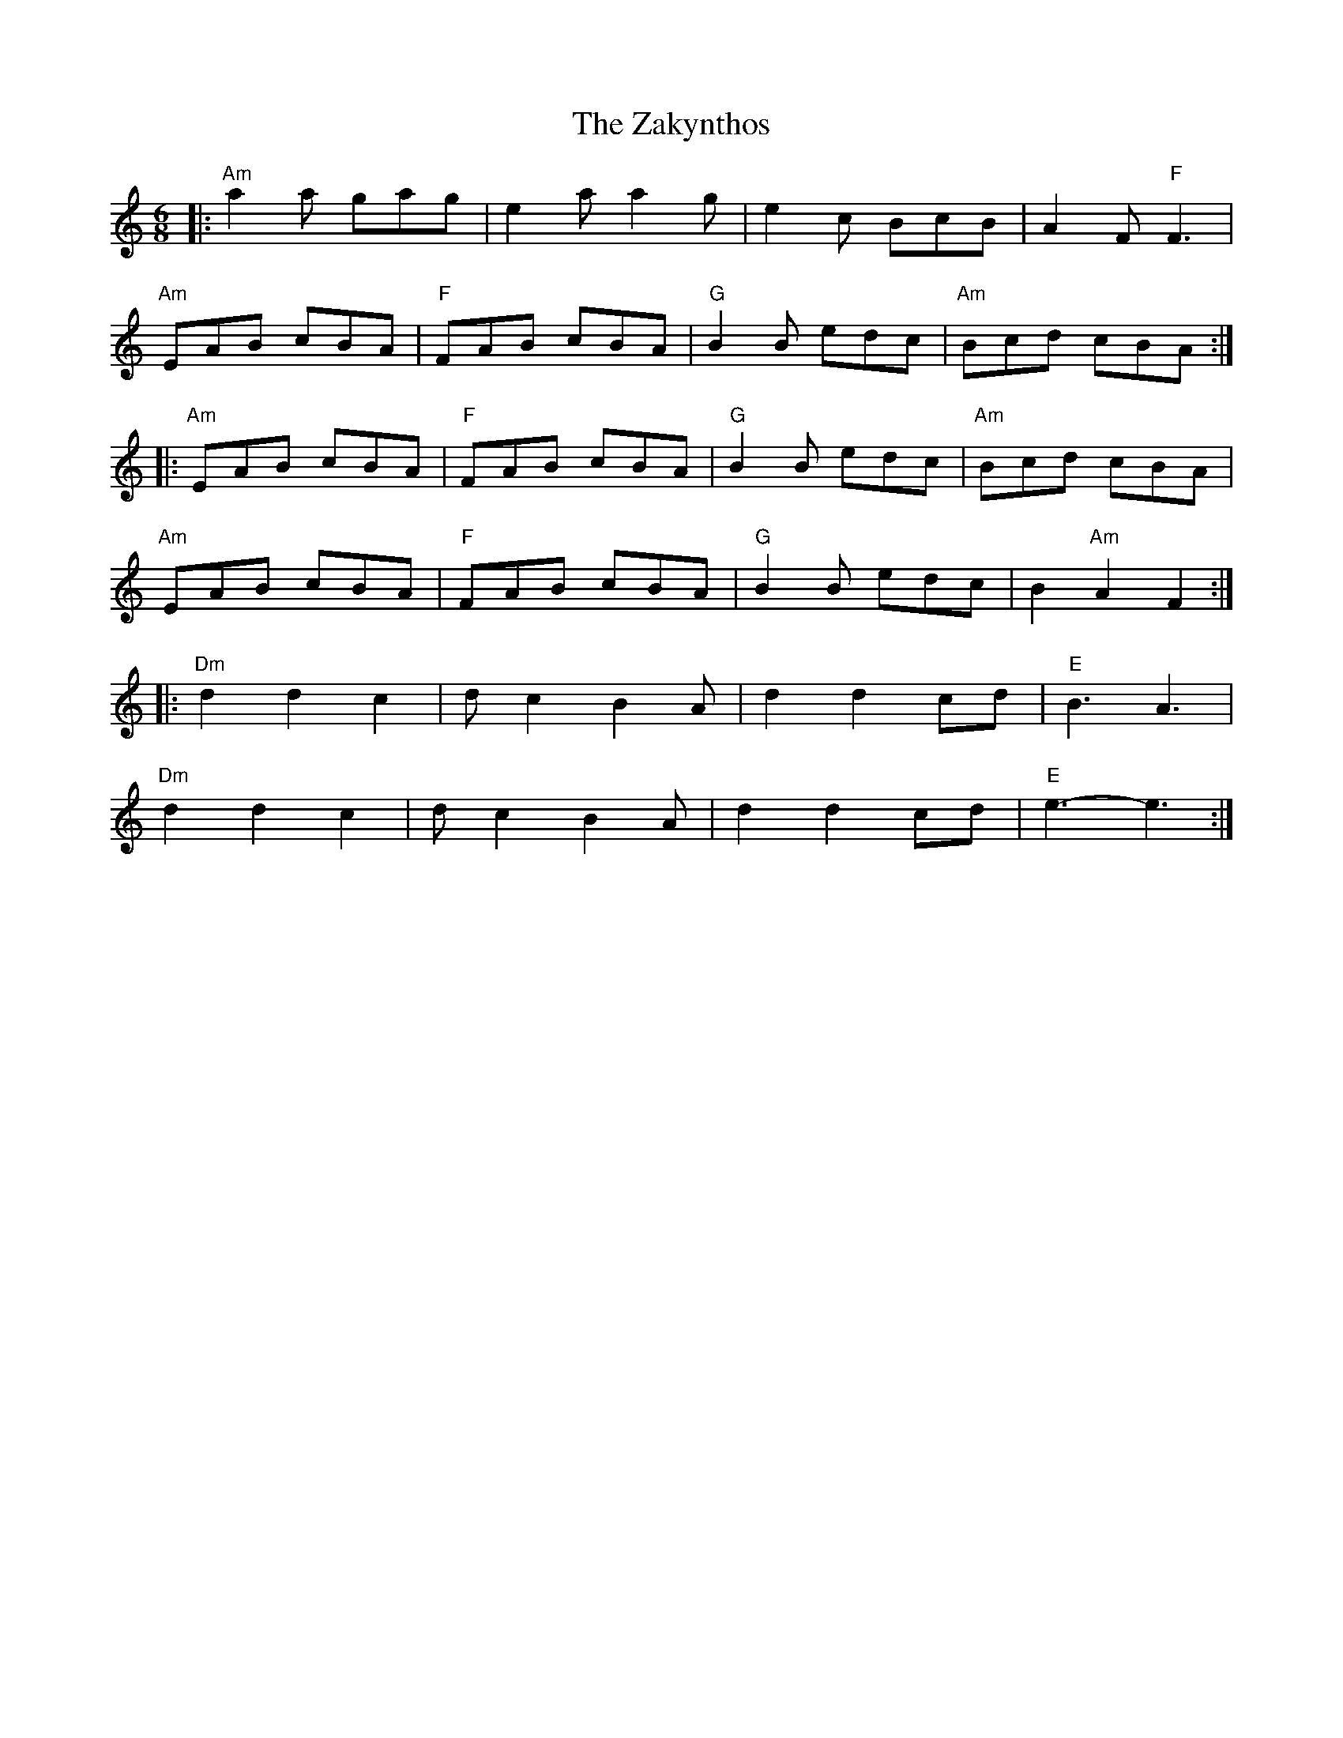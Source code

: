 X: 43628
T: Zakynthos, The
R: jig
M: 6/8
K: Aminor
|:"Am"a2 a gag|e2 a a2 g|e2 c BcB|A2 F "F"F3|
"Am"EAB cBA|"F"FAB cBA|"G"B2 B edc|"Am"Bcd cBA:|
|:"Am"EAB cBA|"F"FAB cBA|"G"B2 B edc|"Am"Bcd cBA|
"Am"EAB cBA|"F"FAB cBA|"G"B2 B edc|B2 "Am"A2 F2:|
|:"Dm"d2 d2 c2|d c2 B2 A|d2 d2 cd|"E"B3 A3|
"Dm"d2 d2 c2|d c2 B2 A|d2 d2 cd|"E"e3- e3:|

